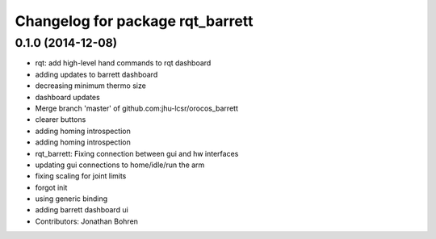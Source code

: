 ^^^^^^^^^^^^^^^^^^^^^^^^^^^^^^^^^
Changelog for package rqt_barrett
^^^^^^^^^^^^^^^^^^^^^^^^^^^^^^^^^

0.1.0 (2014-12-08)
------------------
* rqt: add high-level hand commands to rqt dashboard
* adding updates to barrett dashboard
* decreasing minimum thermo size
* dashboard updates
* Merge branch 'master' of github.com:jhu-lcsr/orocos_barrett
* clearer buttons
* adding homing introspection
* adding homing introspection
* rqt_barrett: Fixing connection between gui and hw interfaces
* updating gui connections to home/idle/run the arm
* fixing scaling for joint limits
* forgot init
* using generic binding
* adding barrett dashboard ui
* Contributors: Jonathan Bohren
